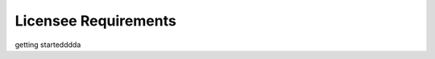 
.. _requirements:

=====================
Licensee Requirements
=====================




getting startedddda
